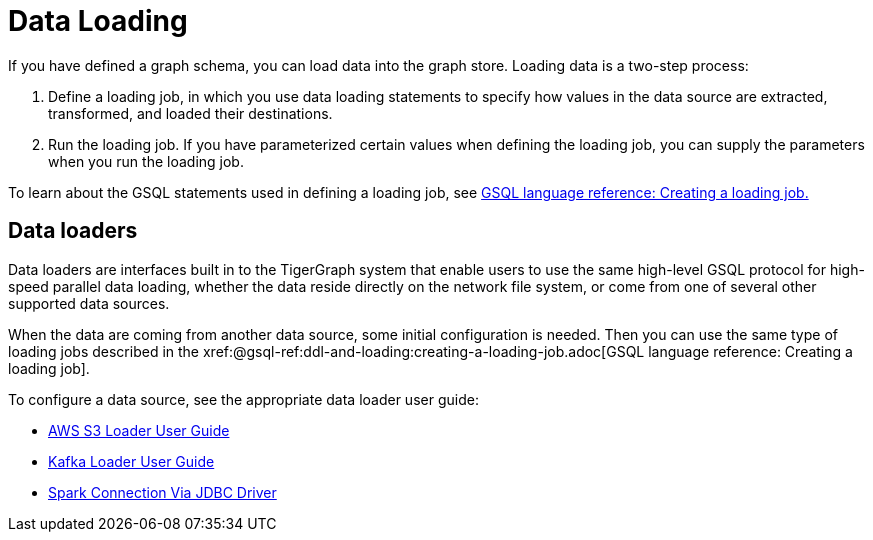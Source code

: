 = Data Loading
:description: Introduction to data loading and data loaders in TigerGraph.
:page-aliases: README.adoc

If you have defined a graph schema, you can load data into the graph store. Loading data is a two-step process:

1. Define a loading job, in which you use data loading statements to specify how values in the data source are extracted, transformed, and loaded their destinations. 
2. Run the loading job. If you have parameterized certain values when defining the loading job, you can supply the parameters when you run the loading job. 

To learn about the GSQL statements used in defining a loading job, see xref:gsql-ref:ddl-and-loading:creating-a-loading-job.adoc[GSQL language reference: Creating a loading job.]

== Data loaders
Data loaders are interfaces built in to the TigerGraph system that enable users to use the same high-level GSQL protocol for high-speed parallel data loading, whether the data reside directly on the network file system, or come from one of several other supported data sources. 

When the data are coming from another data source, some  initial configuration is needed.
Then you can use the same type of loading jobs described in the xref:@gsql-ref:ddl-and-loading:creating-a-loading-job.adoc[GSQL language reference: Creating a loading job].

To configure a data source, see the appropriate data loader user guide:

* xref:s3-loader-user-guide.adoc[AWS S3 Loader User Guide]
* xref:kafka-loader-user-guide.adoc[Kafka Loader User Guide]
* xref:spark-connection-via-jdbc-driver.adoc[Spark Connection Via JDBC Driver]
